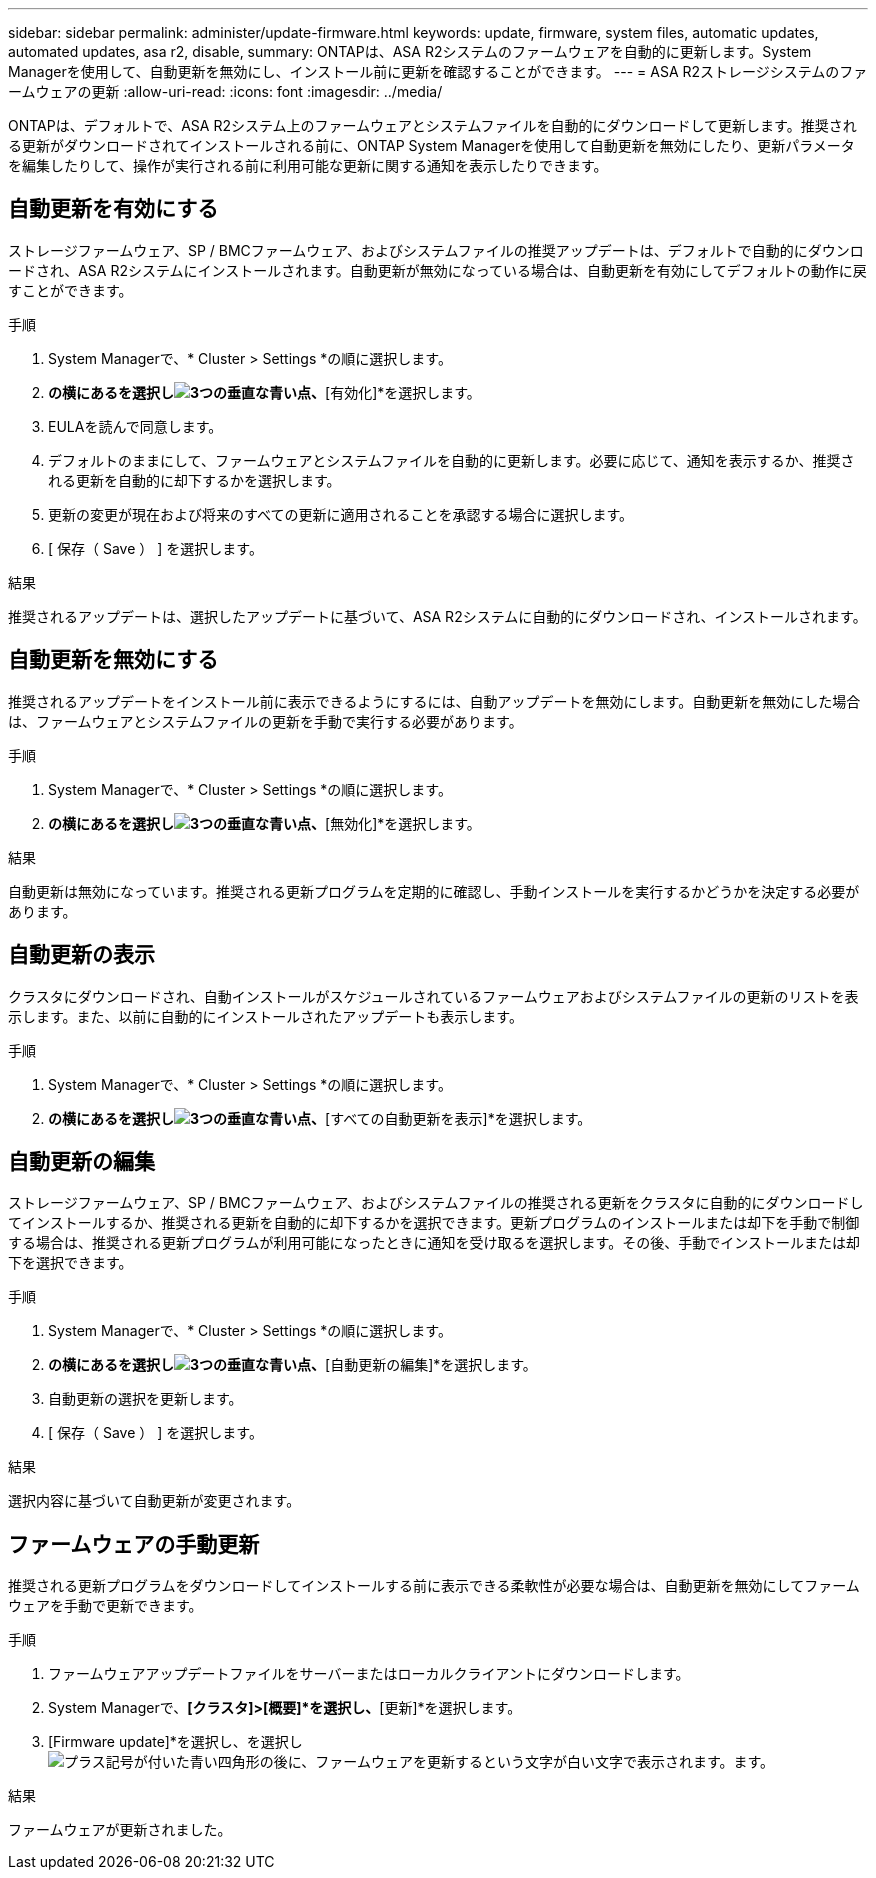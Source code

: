 ---
sidebar: sidebar 
permalink: administer/update-firmware.html 
keywords: update, firmware, system files, automatic updates, automated updates, asa r2, disable, 
summary: ONTAPは、ASA R2システムのファームウェアを自動的に更新します。System Managerを使用して、自動更新を無効にし、インストール前に更新を確認することができます。 
---
= ASA R2ストレージシステムのファームウェアの更新
:allow-uri-read: 
:icons: font
:imagesdir: ../media/


[role="lead"]
ONTAPは、デフォルトで、ASA R2システム上のファームウェアとシステムファイルを自動的にダウンロードして更新します。推奨される更新がダウンロードされてインストールされる前に、ONTAP System Managerを使用して自動更新を無効にしたり、更新パラメータを編集したりして、操作が実行される前に利用可能な更新に関する通知を表示したりできます。



== 自動更新を有効にする

ストレージファームウェア、SP / BMCファームウェア、およびシステムファイルの推奨アップデートは、デフォルトで自動的にダウンロードされ、ASA R2システムにインストールされます。自動更新が無効になっている場合は、自動更新を有効にしてデフォルトの動作に戻すことができます。

.手順
. System Managerで、* Cluster > Settings *の順に選択します。
. [自動更新]*の横にあるを選択しimage:icon_kabob.gif["3つの垂直な青い点"]、*[有効化]*を選択します。
. EULAを読んで同意します。
. デフォルトのままにして、ファームウェアとシステムファイルを自動的に更新します。必要に応じて、通知を表示するか、推奨される更新を自動的に却下するかを選択します。
. 更新の変更が現在および将来のすべての更新に適用されることを承認する場合に選択します。
. [ 保存（ Save ） ] を選択します。


.結果
推奨されるアップデートは、選択したアップデートに基づいて、ASA R2システムに自動的にダウンロードされ、インストールされます。



== 自動更新を無効にする

推奨されるアップデートをインストール前に表示できるようにするには、自動アップデートを無効にします。自動更新を無効にした場合は、ファームウェアとシステムファイルの更新を手動で実行する必要があります。

.手順
. System Managerで、* Cluster > Settings *の順に選択します。
. [自動更新]*の横にあるを選択しimage:icon_kabob.gif["3つの垂直な青い点"]、*[無効化]*を選択します。


.結果
自動更新は無効になっています。推奨される更新プログラムを定期的に確認し、手動インストールを実行するかどうかを決定する必要があります。



== 自動更新の表示

クラスタにダウンロードされ、自動インストールがスケジュールされているファームウェアおよびシステムファイルの更新のリストを表示します。また、以前に自動的にインストールされたアップデートも表示します。

.手順
. System Managerで、* Cluster > Settings *の順に選択します。
. [自動更新]*の横にあるを選択しimage:icon_kabob.gif["3つの垂直な青い点"]、*[すべての自動更新を表示]*を選択します。




== 自動更新の編集

ストレージファームウェア、SP / BMCファームウェア、およびシステムファイルの推奨される更新をクラスタに自動的にダウンロードしてインストールするか、推奨される更新を自動的に却下するかを選択できます。更新プログラムのインストールまたは却下を手動で制御する場合は、推奨される更新プログラムが利用可能になったときに通知を受け取るを選択します。その後、手動でインストールまたは却下を選択できます。

.手順
. System Managerで、* Cluster > Settings *の順に選択します。
. [自動更新]*の横にあるを選択しimage:icon_kabob.gif["3つの垂直な青い点"]、*[自動更新の編集]*を選択します。
. 自動更新の選択を更新します。
. [ 保存（ Save ） ] を選択します。


.結果
選択内容に基づいて自動更新が変更されます。



== ファームウェアの手動更新

推奨される更新プログラムをダウンロードしてインストールする前に表示できる柔軟性が必要な場合は、自動更新を無効にしてファームウェアを手動で更新できます。

.手順
. ファームウェアアップデートファイルをサーバーまたはローカルクライアントにダウンロードします。
. System Managerで、*[クラスタ]>[概要]*を選択し、*[更新]*を選択します。
. [Firmware update]*を選択し、を選択しimage:icon_update_firmware.png["プラス記号が付いた青い四角形の後に、ファームウェアを更新するという文字が白い文字で表示されます。"]ます。


.結果
ファームウェアが更新されました。
